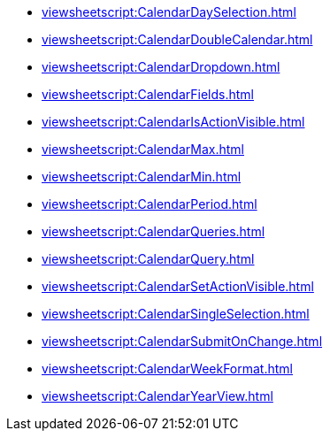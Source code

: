 **** xref:viewsheetscript:CalendarDaySelection.adoc[]
**** xref:viewsheetscript:CalendarDoubleCalendar.adoc[]
**** xref:viewsheetscript:CalendarDropdown.adoc[]
**** xref:viewsheetscript:CalendarFields.adoc[]
**** xref:viewsheetscript:CalendarIsActionVisible.adoc[]
**** xref:viewsheetscript:CalendarMax.adoc[]
**** xref:viewsheetscript:CalendarMin.adoc[]
**** xref:viewsheetscript:CalendarPeriod.adoc[]
**** xref:viewsheetscript:CalendarQueries.adoc[]
**** xref:viewsheetscript:CalendarQuery.adoc[]
**** xref:viewsheetscript:CalendarSetActionVisible.adoc[]
**** xref:viewsheetscript:CalendarSingleSelection.adoc[]
**** xref:viewsheetscript:CalendarSubmitOnChange.adoc[]
**** xref:viewsheetscript:CalendarWeekFormat.adoc[]
**** xref:viewsheetscript:CalendarYearView.adoc[]